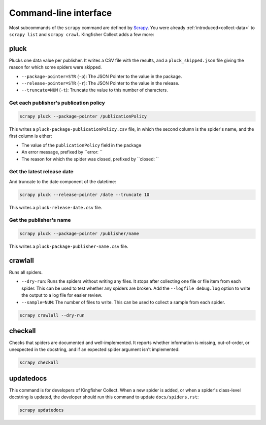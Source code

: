 Command-line interface
======================

Most subcommands of the ``scrapy`` command are defined by `Scrapy <https://docs.scrapy.org/en/latest/topics/commands.html>`__. You were already :ref:`introduced<collect-data>` to ``scrapy list`` and ``scrapy crawl``. Kingfisher Collect adds a few more:

pluck
-----

Plucks one data value per publisher. It writes a CSV file with the results, and a ``pluck_skipped.json`` file giving the reason for which some spiders were skipped.

-  ``--package-pointer=STR`` (``-p``): The JSON Pointer to the value in the package.
-  ``--release-pointer=STR`` (``-r``): The JSON Pointer to the value in the release.
-  ``--truncate=NUM`` (``-t``): Truncate the value to this number of characters.

Get each publisher's publication policy
~~~~~~~~~~~~~~~~~~~~~~~~~~~~~~~~~~~~~~~

.. code-block:: bash

   scrapy pluck --package-pointer /publicationPolicy

This writes a ``pluck-package-publicationPolicy.csv`` file, in which the second column is the spider's name, and the first column is either:

-  The value of the ``publicationPolicy`` field in the package
-  An error message, prefixed by ``error: ``
-  The reason for which the spider was closed, prefixed by ``closed: ``

Get the latest release date
~~~~~~~~~~~~~~~~~~~~~~~~~~~

And truncate to the date component of the datetime:

.. code-block:: bash

   scrapy pluck --release-pointer /date --truncate 10

This writes a ``pluck-release-date.csv`` file.

Get the publisher's name
~~~~~~~~~~~~~~~~~~~~~~~~

.. code-block:: bash

   scrapy pluck --package-pointer /publisher/name

This writes a ``pluck-package-publisher-name.csv`` file.

crawlall
--------

Runs all spiders.

-  ``--dry-run``: Runs the spiders without writing any files. It stops after collecting one file or file item from each spider. This can be used to test whether any spiders are broken. Add the ``--logfile debug.log`` option to write the output to a log file for easier review.
-  ``--sample=NUM``: The number of files to write. This can be used to collect a sample from each spider.

.. code-block:: bash

   scrapy crawlall --dry-run

checkall
--------

Checks that spiders are documented and well-implemented. It reports whether information is missing, out-of-order, or unexpected in the docstring, and if an expected spider argument isn't implemented.

.. code-block:: bash

   scrapy checkall

updatedocs
----------

This command is for developers of Kingfisher Collect. When a new spider is added, or when a spider's class-level docstring is updated, the developer should run this command to update ``docs/spiders.rst``:

.. code-block:: bash

   scrapy updatedocs
